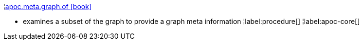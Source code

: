 ¦xref::overview/apoc.meta/apoc.meta.graph.of.adoc[apoc.meta.graph.of icon:book[]] +

 - examines a subset of the graph to provide a graph meta information
¦label:procedure[]
¦label:apoc-core[]
